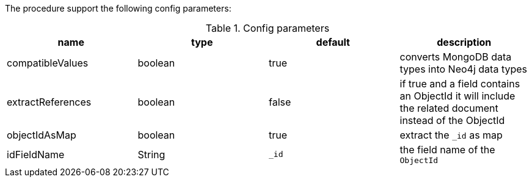The procedure support the following config parameters:

.Config parameters
[opts=header]
|===
| name | type | default | description
| compatibleValues | boolean | true | converts MongoDB data types into Neo4j data types
| extractReferences | boolean | false | if true and a field contains an ObjectId it will include the related document instead of the ObjectId
| objectIdAsMap | boolean | true | extract the `_id` as map
| idFieldName | String | `_id` | the field name of the `ObjectId`
|===